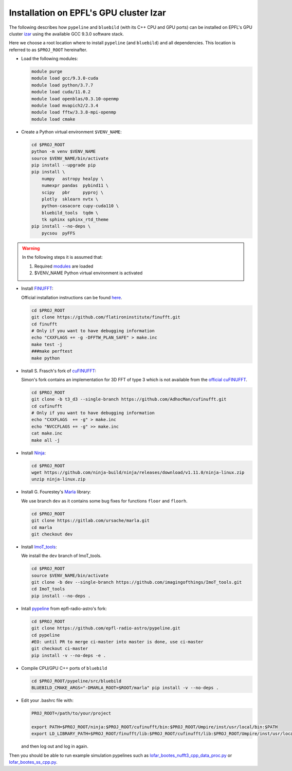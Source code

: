 .. ############################################################################
.. epfl_izar.rst
.. ===========
.. Author : E. Orliac @EPFL
.. ############################################################################


Installation on EPFL's GPU cluster Izar
=======================================

The following describes how ``pypeline`` and ``bluebild`` (with its C++ CPU and
GPU ports) can be installed on EPFL's GPU cluster 
`izar <https://www.epfl.ch/research/facilities/scitas/hardware/izar/>`_ using
the available GCC 9.3.0 software stack.

Here we choose a root location where to install ``pypeline`` (and ``bluebild``)
and all dependencies. This location is referred to as ``$PROJ_ROOT`` hereinafter.


.. _modules:

* Load the following modules:

  .. code-block:: shell

    module purge
    module load gcc/9.3.0-cuda
    module load python/3.7.7
    module load cuda/11.0.2
    module load openblas/0.3.10-openmp
    module load mvapich2/2.3.4
    module load fftw/3.3.8-mpi-openmp
    module load cmake


* Create a Python virtual environment ``$VENV_NAME``:

  .. code-block:: shell

    cd $PROJ_ROOT
    python -m venv $VENV_NAME
    source $VENV_NAME/bin/activate
    pip install --upgrade pip
    pip install \
        numpy   astropy healpy \
        numexpr pandas  pybind11 \
        scipy   pbr     pyproj \
        plotly  sklearn nvtx \
        python-casacore cupy-cuda110 \
        bluebild_tools  tqdm \
        tk sphinx sphinx_rtd_theme
    pip install --no-deps \
        pycsou  pyFFS

.. warning::

   In the following steps it is assumed that:
  
   1. Required `modules`_ are loaded
   2. $VENV_NAME Python virtual environment is activated



* Install `FINUFFT <https://finufft.readthedocs.io/en/latest/index.html>`_:

  Official installation instructions can be found 
  `here <https://finufft.readthedocs.io/en/latest/install.html>`_.

  .. code-block:: shell

    cd $PROJ_ROOT
    git clone https://github.com/flatironinstitute/finufft.git
    cd finufft
    # Only if you want to have debugging information
    echo "CXXFLAGS += -g -DFFTW_PLAN_SAFE" > make.inc
    make test -j
    ###make perftest
    make python


* Install S. Frasch's fork of `cuFINUFFT <https://github.com/AdhocMan/cufinufft>`_:
  
  Simon's fork contains an implementation for 3D FFT of type 3 which is not
  available from the `official cuFINUFFT <https://github.com/flatironinstitute/cufinufft>`_.

  .. code-block:: shell

    cd $PROJ_ROOT
    git clone -b t3_d3 --single-branch https://github.com/AdhocMan/cufinufft.git
    cd cufinufft
    # Only if you want to have debugging information
    echo "CXXFLAGS  += -g" > make.inc
    echo "NVCCFLAGS += -g" >> make.inc
    cat make.inc
    make all -j


* Install `Ninja <https://ninja-build.org/>`_:

  .. code-block:: shell

    cd $PROJ_ROOT
    wget https://github.com/ninja-build/ninja/releases/download/v1.11.0/ninja-linux.zip
    unzip ninja-linux.zip


* Install G. Fourestey's `Marla <https://gitlab.com/ursache/marla>`_ library:

  We use branch ``dev`` as it contains some bug fixes for functions ``floor`` and ``floorh``.

  .. code-block:: shell

    cd $PROJ_ROOT
    git clone https://gitlab.com/ursache/marla.git
    cd marla
    git checkout dev


* Install `ImoT_tools <https://github.com/imagingofthings/ImoT_tools.git>`_:

  We install the ``dev`` branch of ImoT_tools.

  .. code-block:: shell

    cd $PROJ_ROOT
    source $VENV_NAME/bin/activate
    git clone -b dev --single-branch https://github.com/imagingofthings/ImoT_tools.git
    cd ImoT_tools
    pip install --no-deps .


* Intall `pypeline <https://github.com/epfl-radio-astro/pypeline>`_ from epfl-radio-astro's fork:

  .. code-block:: shell

     cd $PROJ_ROOT
     git clone https://github.com/epfl-radio-astro/pypeline.git
     cd pypeline
     #EO: until PR to merge ci-master into master is done, use ci-master
     git checkout ci-master
     pip install -v --no-deps -e .


* Compile CPU/GPU C++ ports of ``bluebild``

  .. code-block:: shell

     cd $PROJ_ROOT/pypeline/src/bluebild
     BLUEBILD_CMAKE_ARGS="-DMARLA_ROOT=$ROOT/marla" pip install -v --no-deps .

* Edit your .bashrc file with:

  .. code-block:: shell

     PROJ_ROOT=/path/to/your/project

     export PATH=$PROJ_ROOT/ninja:$PROJ_ROOT/cufinufft/bin:$PROJ_ROOT/Umpire/inst/usr/local/bin:$PATH
     export LD_LIBRARY_PATH=$PROJ_ROOT/finufft/lib:$PROJ_ROOT/cufinufft/lib:$PROJ_ROOT/Umpire/inst/usr/local/lib:$LD_LIBRARY_PATH

  and then log out and log in again.

Then you should be able to run example simulation pypelines such as `lofar_bootes_nufft3_cpp_data_proc.py <https://github.com/epfl-radio-astro/pypeline/blob/ci-master/examples/simulation/lofar_bootes_nufft3_cpp_data_proc.py>`_ or `lofar_bootes_ss_cpp.py <https://github.com/epfl-radio-astro/pypeline/blob/ci-master/examples/simulation/lofar_bootes_ss_cpp.py>`_.
